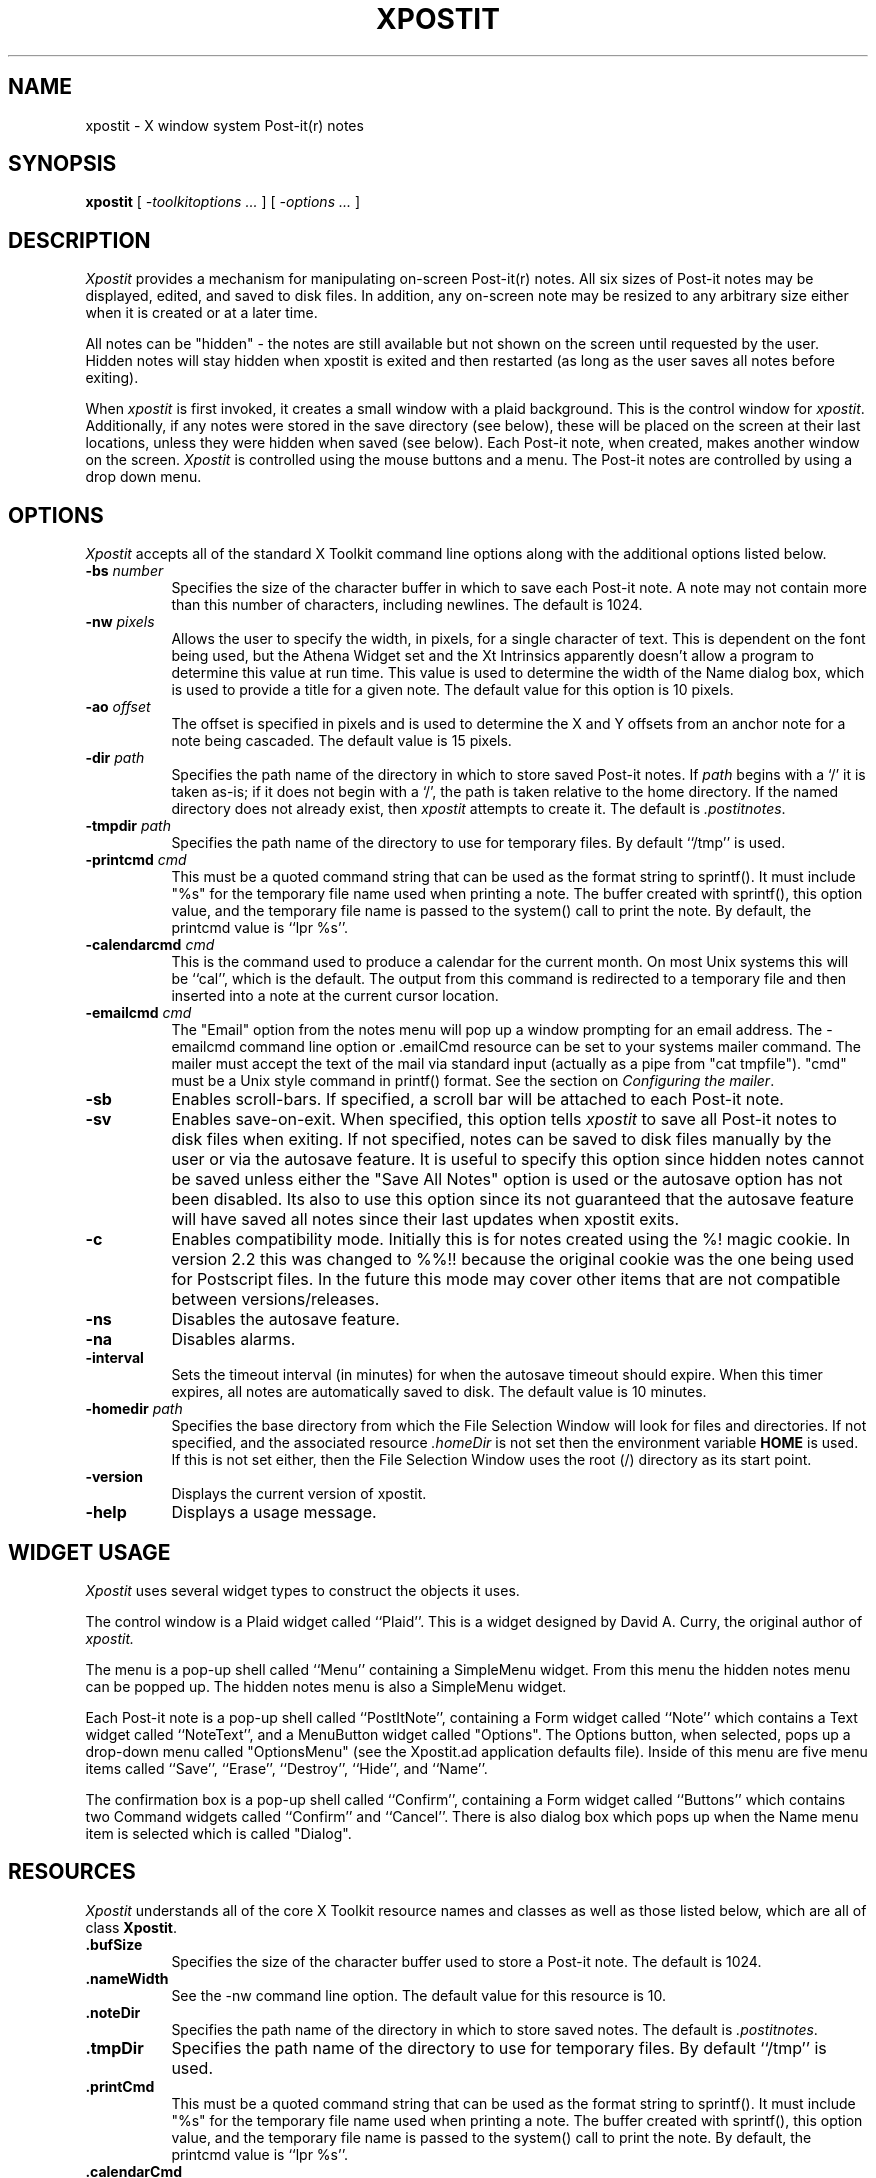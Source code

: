 .TH XPOSTIT 1 "03 April 1996" Unix/X11R4-R6
.SH NAME
xpostit \- X window system Post-it(r) notes
.SH SYNOPSIS
.B xpostit
[
.I \-toolkitoptions ...
] [
.I \-options ...
]
.SH DESCRIPTION
.I Xpostit
provides a mechanism for manipulating on-screen Post-it(r) notes.
All six sizes of Post-it notes may be displayed,
edited,
and saved to disk files.
In addition,
any on-screen note may be resized to any arbitrary size either when it is
created or at a later time.
.PP
All notes can be "hidden" - the notes are still available but not
shown on the screen until requested by the user.  Hidden notes will
stay hidden when xpostit is exited and then restarted (as long as
the user saves all notes before exiting).
.PP
When
.I xpostit
is first invoked,
it creates a small window with a plaid background.
This is the control window for
.IR xpostit .
Additionally,
if any notes were stored in the save directory (see below),
these will be placed on the screen at their last locations,
unless they were hidden when saved (see below).
Each Post-it note,
when created,
makes another window on the screen.
.I Xpostit
is controlled using the mouse buttons and a menu.
The Post-it notes are controlled by using a drop down menu.
.SH OPTIONS
.PP
.I Xpostit
accepts all of the standard X Toolkit command line options along with the
additional options listed below.

.TP 8
.BI \-bs " number"
Specifies the size of the character buffer in which to save each Post-it
note.
A note may not contain more than this number of characters,
including newlines.
The default is 1024.

.TP 8
.BI \-nw " pixels"
Allows the user to specify the width, in pixels, for a single character of
text.  This is dependent on the font being used, but the Athena Widget set
and the Xt Intrinsics
apparently doesn't allow a program to determine this value at run time.
This value is used to determine the width of the Name dialog box, which is
used to provide a title for a given note.
The default value for this option is 10 pixels.

.TP 8
.BI \-ao " offset"
The offset is specified in pixels and is used to determine the X and Y
offsets from an anchor note for a note being cascaded.  The default value
is 15 pixels.

.TP 8
.BI \-dir " path"
Specifies the path name of the directory in which to store saved Post-it notes.
If
.I path
begins with a `/' it is taken as-is;
if it does not begin with a `/',
the path is taken relative to the home directory.
If the named directory does not already exist, then
.I xpostit
attempts to create it.
The default is
.IR \&.postitnotes .

.TP 8
.BI \-tmpdir " path"
Specifies the path name of the directory to use for temporary files.
By default ``/tmp'' is used.

.TP 8
.BI \-printcmd " cmd"
This must be a quoted command string that can be used as the format string
to sprintf().  It must include "%s" for the temporary file name used when
printing a note.  The buffer created with sprintf(), this option value, and
the temporary file name is passed to the system() call to print the note.
By default, the printcmd value is ``lpr %s''.

.TP 8
.BI \-calendarcmd " cmd"
This is the command used to produce a calendar for the current month.  On
most Unix systems this will be ``cal'', which is the default.  The output 
from this command is redirected to a temporary file and then inserted into
a note at the current cursor location.

.TP 8
.BI \-emailcmd " cmd"
The "Email" option from the notes menu will
pop up a window prompting for an email address.  The -emailcmd command
line option or .emailCmd resource can be set to your systems mailer
command.  The mailer must accept the text of the mail via standard
input (actually as a pipe from "cat tmpfile").
"cmd" must be a Unix style command in printf() format.  See the section
on \fIConfiguring the mailer\fP.

.TP 8
.B \-sb
Enables scroll-bars.
If specified,
a scroll bar will be attached to each Post-it note.

.TP 8
.B \-sv
Enables save-on-exit.
When specified,
this option tells
.I xpostit
to save all Post-it notes to disk files when exiting.
If not specified,
notes can be saved to disk files manually by the user or via the autosave
feature.
It is useful to specify this option since hidden notes cannot be saved
unless either the "Save All Notes" option is used or the autosave option
has not been disabled.  Its also to use this option since its not 
guaranteed that the autosave feature
will have saved all notes since their last updates when xpostit exits.

.TP 8
.B \-c
Enables compatibility mode.  Initially this is for notes created using
the %! magic cookie.  In version 2.2 this was changed to %%!! because
the original cookie was the one being used for Postscript files.  In 
the future this mode may cover other items that are not compatible
between versions/releases.

.TP 8
.B \-ns
Disables the autosave feature.

.TP 8
.B \-na
Disables alarms.

.TP 8
.B \-interval
Sets the timeout interval (in minutes) for when the autosave timeout should
expire.  When this timer expires, all notes are automatically saved to disk.
The default value is 10 minutes.

.TP 8
.BI \-homedir " path"
Specifies the base directory from which the File Selection Window will
look for files and directories.  If not specified, and the associated
resource 
.I .homeDir 
is not set then the environment variable 
.B HOME
is used.  If this is not set either, then the File Selection Window uses
the root (/) directory as its start point.

.TP 8
.BI \-version
Displays the current version of xpostit.

.TP 8
.B \-help
Displays a usage message.
.SH "WIDGET USAGE"
.PP
.I Xpostit
uses several widget types to construct the objects it uses.
.PP
The control window is a Plaid widget called ``Plaid''.
This is a widget designed by David A. Curry, the original author of
.I xpostit.
.PP
The menu is a pop-up shell called ``Menu'' containing a SimpleMenu widget.
From this menu the hidden notes menu can be popped up.  The hidden notes
menu is also a SimpleMenu widget.
.PP
Each Post-it note is a pop-up shell called ``PostItNote'',
containing a Form widget called ``Note''
which contains a Text widget called ``NoteText'',
and a MenuButton widget called "Options".  The Options button, when
selected, pops up a drop-down menu called "OptionsMenu" (see the Xpostit.ad
application defaults file).  Inside of this menu are 
five menu items called ``Save'', ``Erase'', ``Destroy'',
``Hide'', and ``Name''.
.PP
The confirmation box is a pop-up shell called ``Confirm'',
containing a Form widget called ``Buttons''
which contains two Command widgets called ``Confirm'' and ``Cancel''.
There is also dialog box which pops up when the Name menu item 
is selected which is called "Dialog".
.SH "RESOURCES"
.PP
.I Xpostit
understands all of the core X Toolkit resource names and classes as well
as those listed below,
which are all of class
.BR Xpostit .

.TP 8
.B \&.bufSize
Specifies the size of the character buffer used to store a Post-it note.
The default is 1024.

.TP 8
.B \&.nameWidth
See the -nw command line option.  The default value for this resource is
10.

.TP 8
.B \&.noteDir
Specifies the path name of the directory in which to store saved notes.
The default is
.IR \&.postitnotes .

.TP 8
.B \&.tmpDir
Specifies the path name of the directory to use for temporary files.
By default ``/tmp'' is used.

.TP 8
.B \&.printCmd
This must be a quoted command string that can be used as the format string
to sprintf().  It must include "%s" for the temporary file name used when
printing a note.  The buffer created with sprintf(), this option value, and
the temporary file name is passed to the system() call to print the note.
By default, the printcmd value is ``lpr %s''.

.TP 8
.B \&.calendarCmd
This is the command used to produce a calendar for the current month.  On
most Unix systems this will be ``cal'', which is the default.  The output 
from this command is redirected to a temporary file and then inserted into
a note at the current cursor location.

.TP 8
.B \&.emailCmd
The "Email" option from the notes menu will
pop up a window prompting for an email address.  The -emailcmd command
line option or .emailCmd resource can be set to your systems mailer
command.  The mailer must accept the text of the mail via standard
input (actually as a pipe from "cat tmpfile").
"cmd" must be a Unix style command in printf() format.  See the section
on \fIConfiguring the mailer\fP.

.TP 8
.B \&.saveNotes
Controls the state of the save-on-exit option.
The default is
.BR false .

.TP 8
.B \&.scrollBar
Controls placing scroll bars on Post-it notes.
The default is
.BR false .

.TP 8
.B \&.compatibility
Enables compatibility mode.  This shouldn't really be set in the 
app-defaults file.  If you wish to use this feature, use the
-c option.

.TP 8
.B \&.interval
Sets the timeout interval (in minutes) for when the autosave timeout should
expire.  When this timer expires, all notes are automatically saved to disk.

.TP 8
.B \&.anchorOffset
The offset is specified in pixels and is used to determine the X and Y
offsets from an anchor note for a note being cascaded.  The default value
is 15 pixels.

.TP 8
.B \&.noSave
If set to true then the auto-save feature is turned off.

.TP 8
.B \&.noAlarm
If set to true then the alarms feature is turned off.  This will have the
effect of graying out the ``Set Alarm'' and ``Unset Alarm'' options from
each Notes pull down menu.

.TP 8
.B \&.homeDir
Used to set the starting directory for the File Selection Window used with
the 
.IR \&Open
and
.IR \&Export
features.

.SH "ACTIONS"
.PP
It is possible to rebind the mouse buttons in the Plaid widget to perform
different functions by changing the widget's translations.  It is not
recommended that other actions (as specified in the application defaults
file) be changed, however.
The
.I raise()
action,
normally bound to the left mouse button,
raises all notes.
The
.I lower()
action,
normally bound to the middle mouse button,
lowers all notes.
The menu raising function,
normally bound to the right mouse button,
is performed by calling the actions
.I "XawPositionSimpleMenu(Menu)"
and
.IR "MenuPopup(Menu)" .
.PP
This can now be configured by changing the following lines in the
Xpostit.ad file:
.PP
Xpostit*Plaid.Translations: #replace\\n \\
.in +3
<Btn1Down>: raise()  \\n\\
.br
<Btn2Down>: lower()  \\n\\
.br
<Btn3Down>: XawPositionSimpleMenu(Menu) MenuPopup(Menu)
.in -3
.PP
to the following:
.PP
Xpostit*Plaid.Translations: #replace\\n \\
.in +3
<Btn3Down>: raise()  \\n\\
.br
<Btn2Down>: lower()  \\n\\
.br
<Btn1Down>: XawPositionSimpleMenu(Menu) MenuPopup(Menu)
.in -3
.SH "THE CONTROL WINDOW"
.PP
.I Xpostit
allows three operations to be performed from its control window.
Pressing the left mouse button in the control window will cause all Post-it
notes on the screen to be raised to the top.
Pressing the middle mouse button in the control window will cause all Post-it
notes on the screen to be lowered to the bottom.
Pressing the right mouse button in the control window raises the
.I xpostit
menu.
.SH "THE PLAID MENU"
.PP
The
.I xpostit
plaid menu provides the following selections:
.TP 8
.B "Create 1.5x2 Note"
Create a new Post-it note,
1.5 inches tall by 2 inches wide.
The window will normally need to be positioned using the window manager.
.TP 8
.B "Create 2x3 Note"
Create a new Post-it note,
2 inches tall by 3 inches wide.
.TP 8
.B "Create 3x3 Note"
Create a new Post-it note,
3 inches square.
.TP 8
.B "Create 3x4 Note"
Create a new Post-it note,
3 inches tall by 4 inches wide.
.TP 8
.B "Create 3x5 Note"
Create a new Post-it note,
3 inches tall by 5 inches wide.
.TP 8
.B "Create 4x6 Note"
Create a new Post-it note,
4 inches tall by 6 inches wide.
.TP 8
.B "Raise All Notes"
Raise all Post-it notes to the top.
This is equivalent to pressing the left mouse button in the control window.
.TP 8
.B "Lower All Notes"
Lower all Post-it notes to the bottom.
This is equivalent to pressing the middle mouse button in the control window.
.TP 8
.B "Unhide All Notes"
All notes that have been hidden will be unhidden.
.TP 8
.B "Save All Notes"
Save all Post-it notes to disk files in the save directory.
.TP 8
.B "Hidden Notes"
Pops up another menu which lists all the notes that are currently hidden.
The list contains the names of the notes so it is wise to give a note
a meaningful name (using the Name option from the pull-down menu of each
note) before it is hidden.
.TP 8
.B "Cascade Notes"
Each note can be "anchored".  If one or more 
notes are anchored and the "Cascade" option is chosen from the xpostit
menu, then all the visible notes are cascaded onto the anchored notes.  An
attempt is made to distribute all visible notes evenly amongst all the
anchored notes.  Each note also has an "unanchor" option as well.  Only
one of "anchor" or "unanchor" is sensitive for any given note.
Hidden notes are not affected by the cascade feature.
The default
offset for cascaded notes (from the anchor) is 15 pixels.  This can be 
changed with the -ao option or the .anchorOffset resource.
.TP 8
.B "Find A Note"
If you "lose" a note and want to bring it up at the cursor, select
``Find A Note'' from the plaid menu.  A pop up window of all notes will
be presented.  Select the note you want and if its not hidden it will
pop up at the cursor.  If it is hidden it will pop up in the appropriate
spot.  The ``Cancel'' button will close the pop up if no note is selected.
.TP 8
.B Exit
Exit
.I xpostit.
If the
.B \-sv
command line option was given,
or the
.B saveNotes
resource is
.B true,
all Post-it notes will be saved to disk first.
.PP
To select an item from the menu,
drag the mouse cursor to that item and release the mouse button.

.SH "THE HIDDEN NOTES MENU"
.PP
This menu pops up from the ``Hidden Notes'' option of the plaid menu.  It
functions the same as the plaid menu except the menu does not disappear
until either a menu option is selected or the label (at the top of the
menu)
is clicked on.

.SH "THE POST-IT NOTE"
.PP
Each Post-it note is made up of three parts (plus an optional scroll bar):
a Title bar,
a text window where the text of the note is stored,
and a menu bar.
.PP
The menu bar has two menus:
.I File
and
.I Notes .
The first of these contains options pertaining to file input and output,
such as Open (for importing a file to the note), Export (for saving the
text contents of the note to a file), Print and Email. 
.PP
The second menu contains items for manipulating the note:  Hiding, Naming,
Erasing, Adding a calendar or date/time stamp, etc.
.PP
To enter text into a Post-it note,
simply move the mouse cursor into the text window and start typing.
Since the text window is actually a Text widget,
all the Text widget translations are accepted.
Essentially,
this means you can use most of the \s-1EMACS\s0 control keys in the window.
Additionally,
the various mouse buttons used for manipulating the selections and cut
buffer are understood.
.PP
After entering text in the Post-it note,
you may wish to save the note in a disk file.
This way,
if the machine goes down,
or if you exit
.IR xpostit ,
the Post-it note can be restored when you restart
.IR xpostit .
(Post-it notes are also saved automatically (if
.B saveNotes
is true) if a SIGHUP,
SIGINT,
SIGTERM,
or SIGQUIT signal is received.)
To save the note to a disk file,
click on the Notes button and
drag the mouse cursor to the menu item labeled ``Save'', then release the
mouse button.
The note will be saved as the file ``note\fIn\fP'' in your save directory,
where
.I n
is some sequence number.
Note that the ``Save'' menu item will not allow you to save unless
something have been typed in the Text of the note, the name of the note
has been changed, or the text of the note has been erased.
This is a good way for
checking if you've made changes to the note.  If the Save menu item is
"insensitive" (grayed-out) then you haven't made any changes to the Text
of the note.
.BR \s-1NOTE\s0 :
it is important to remember that 
if you have disabled the auto-save (\f-sv\fP)feature then the note will not be
saved
until you have pressed the ``Save'' button.
You can also make sure changed notes get saved on exit by enabling the 
\fSave on Exit\fP feature.
.PP
To erase the entire contents of the text window,
you can 
click on the Notes button and select the ``Erase'' menu item.
This will bring up a confirmation window,
which has two buttons labeled ``Confirm'' and ``Cancel''.
If you press the ``Confirm'' button,
the text will be erased.
If you press the ``Cancel'' button,
the operation is canceled,
and nothing will happen.
.BR \s-1NOTE\s0 :
erasing the text in the window does not affect any contents of the note
you have saved on disk unless you press the ``Save'' button again.
.PP
To destroy a Post-it note,
getting rid of its window on the screen and the disk file it is saved in,
click on the Notes button and select the ``Destroy'' menu item.
This will bring up a confirmation window as described above.
If you confirm the operation,
the Post-it note will disappear from the screen and the disk file it was
saved in will be deleted.

.PP
To rename a note,
you can 
click on the Notes button and select the ``Name'' menu item.
This will bring up a dialog box,
which has two buttons labeled ``Confirm'' and ``Cancel'' as well
as a field to enter text for the new name.
If you press the ``Confirm'' button,
the new name will be placed in the title bar of the note.
If you press the ``Cancel'' button,
the operation is canceled.
.PP
To hide a note,
you can 
click on the Notes button and select the ``Hide'' menu item.
This will cause the note to disappear from the screen.  To bring the note
back, select the ``Hidden Notes'' option from the plaid pull-down menu.
Then select the note you wish to bring back up.
.BR \s-1NOTE\s0 :
The hidden notes will not stay hidden between
.IR xpostit
sessions unless you first select the "Save All Notes" option from the plaid
menu or options to save on exit (see discussion above) have been set.
.PP
To anchor a note
you can
click on the Notes button and select the ``Anchor'' menu item.
This will mark the note as an anchor note.  Anchor notes are the bottom
note, the "anchor", when the Cascade option is chosen from the xpostit
plaid menu.
.PP
To unanchor a note
you can
click on the Notes button and select the ``UnAnchor'' menu item.
This will remove the note from the list of anchor notes.
.PP
Note that only one of the ``Anchor'' or ``UnAnchor'' options will be
sensitive (allow user selection) at any time.  They are mutually exclusive
options within any give note.
.PP
To print a note, you must have configured xpostit with a valid print
command (via the -printcmd command line option or the .printCmd resource).
Select the ``Print'' option from the Notes pull down menu.  The text of the
note is printed.
.PP
To email a note use the ``Email'' option.  This 
option will
pop up a window prompting for an email address.  
Fill in the text field and select ``Accept'' to send the message.  The
notes title will be used as the subject line.  Select ``Cancel'' to cancel
sending the message.
.PP
To set a notes alarm, select ``Set Alarm'' from the notes Notes pull down
menu.  A window pops up with month, day, hour and minute fields.  Set each
of these for the day and time you wish the alarm to go off.  If you wish to
save this value between invokations you should use either the notes
``Save'' option or the ``Save All Notes'' option from the plaid windows menu.
When a notes alarm is set an icon of a clock will be visible next to the
Options menu button in the notes menu bar.
.PP
To turn off the a notes alarm, select ``Unset Alarm'' from the Notes pull
down menu.  This will disable the alarm for that note and remove the clock
icon from the menu bar.
.PP
To insert a copy of the current calendar month in the text select the
"Insert Calendar" option from the notes menu.  The text will be inserted at
the current cursor location, so you should be sure to position the cursor
first.  You can position the cursor by just clicking in the text window of
the note.
.PP
Adding the date and time is done using the "Insert Date..." option from the
notes menu.  A dialog box providing a variety of formats is presented.
Select the format desired by clicking on the small box to the left of the
format string and then click on "Accept".  The text string will be inserted
at the current cursor location.  Be sure to position the cursor prior to 
using the option.
.PP
To import a text file at the current cursor location in a note, use the
File menu's Open option.  A File Selection Window opens.  Choose a file and
select ``Accept''.  See the section on the
\fBFile Selection Window\fP for more details.
.PP
Exporting the text to a file is similar to opening a file for import.
Choose the Export option from the File pull down menu.  Select a file from
the File Selection Window.  Again, see the section on the
\fFile Selection Window\fP for more details on how to use that window.

.SH "CONFIGURING THE MAILER"
.PP
In order to use your systems mailer with the Email feature of xpostit, you
need to configure the appropriate mailer command using either the -emailcmd
command line option or the .emailCmd resource.   The format for both of
these is the same:  a double-quoted string which contains the name of the
mailer command, the option for providing the subject line, and the
addressee.  By default the Unix command "mail" is used.  It is defined in
the Xpostit.ad (and in the source code fallback resources) as:
.sp 2
.in +10
"mail -s\\"%s\\" %s"  
.in -10
.sp 2
The format is the standard format used by printf().  The first string 
parameter is the subject line.   The backslashes are required so that the
following double quotes are passed properly to the shell.  If these are
left out the subject will be truncated to the first word of the first
string parameter and an attempt will be made by the mailer to send mail to
non-existant recipients. 
.PP
The second string is the addressee.  The order of
the string parameters
is required (subject first, addressee second).  The mailer command
accpets the text of the mail via standard input.  This too is required.
.PP
If you use elm, you might want to change this to:
.sp 2
.in +10
"elm -s\\"%s\\" %s > /dev/null"
.in -10
.sp 2
The difference here is that elm prints out a few messages when it runs in
batch mode and you should send those to /dev/null.

.SH "USING THE FILE SELECTION WINDOW"
.PP
The File Selection Window contains two scrollable windows, a text input
field, and two buttons.  The scrollable windows contain the directories
(the left-side scrollable window) and the files (the right-side scrollable
window) in the current directory.  These windows may not be the same size
if the number of directories or files isn't enough to stretch the window to
its maximum size before it allows scrolling (ie don't report the windows
being different sizes as a bug - its a feature).  You can scroll the
windows the same way you scroll the text of the notes.  
.PP
The buttons inside
the scrollable windows only require a single click to activate them.
Clicking on a directory button will close the File Selection Window and
reopen it using the new directory as its base.  The scrollable windows will
be updated to reflect the files and directories in that directory and
the text input field will be updated to show the current directory.
.PP
Clicking on a button in the files scrollable window will cause that file to
be selected.  If you are opening a file then the file chosen will be added
to the current note at the location of the cursor in that note.  Be sure to
set the cursor to where you want to import text before opening a file.  If
you are exporting a file then the text of the file will be written to the
file chosen.  It is assumed that since you manually selected a file known
to exist that you want to overwrite that file, so be sure you know what
you're doing before you click on a file for exporting!
.PP
The text input field can be used to manually type a directory or file name.
If the name typed is a directory, the File Selection Window is closed and a
new one opened using the new directory as the base.  If the name typed is a
file then that filename is used for the current task, either opening or
exporting.  If exporting, and the file exists, a window is popped up asking
for confirmation to overwrite that file.  Click on ``Accept'' to proceed
with the export or ``Cancel'' to skip it.
.PP
The two buttons in the File Selection window are the ``Accept'' and
``Cancel'' buttons.  The Cancel button closes the File Selection Window
with no further actions taken.  The Accept button only has meaning in
relation to the text input field.  If you click on Accept, then whatever is
in the text input field is used as the filename for the current task (open
or export) and the appropriate action is taken.

.SH "SEE ALSO"
X(1)
.SH BUGS
.PP
The sizes of the Post-it notes are only as accurate as the display
dimension and resolution returned by the server.
On the Sun server and possibly others,
this means they aren't all that accurate.
.PP
On Linux systems the word wrap feature of the Text Widget appears broken.
The words get wrapped to the next line but they do not get erased from the
previous line.  I'm not sure how to fix this.  You can resize the note
using the window manager to clear the problem, or scroll the note window.
.PP
The message: ``Warning: XtRemoveGrab asked to remove a widget not on the
list'' may be written to stdout after an alarm popup is dismissed.  This is 
a timing
issue in the X libs, I think, and doesn't appear to cause any problems.
.PP
The Dialog used to name a note doesn't limit the number of characters that
can be used in a name, although it does prevent (by use of translations)
a user from putting a newline in the text.  The drawback to not limiting
the length of the name is that the dialog box's text field won't resize or
scroll to the right as characters are typed off the right hand edge of the
field.  Bummer dude.  This might be fixable if key events force a resize on
each keystroke.  Hmmm.  I'll have to think about that one.
.PP
The -c option has been reported to not read in old notes properly.  It eats
the first line.  This can be worked around by adding a blank line to the
old notes.  However, I couldn't reproduce this problem.  I suggest creating
a backup of your old notes before trying to run with the -c option, just in
case.
.PP
Hidden notes have their shell x and y coordinates set to 1 less than the
note originally had them set to when the program starts.  I think this is 
either a problem with the
way fvwm was placing the notes when they were visible (with window manager
borders) or a problem with the X libs.  Probably fvwm.  In anycase, over
time, the notes will slowly move toward the upper left, but only while
invisible.  When you pop them up, things are fine.  Basically, its not
something worth fixing.
.PP
On some systems (all?), specifically Solaris, setting the num-lock on 
prevents the pull-down menus from allowing the user to select 
menu options.  The fix:  turn off numlock.
.PP
The File Selection Window is not graceful, but its functional.  I could
have used the FWF FileSelection widget, but that required including the 
complete FWF kit, which I didn't want to have to do.  Besides, I think I
may switch this to GTK (the GIMP Toolkit widget set) for the next release.
Maybe.
.PP
Without a color display for canary yellow notes and red plaid,
the aesthetic value of
.I xpostit
cannot be fully appreciated.
.SH AUTHOR
Originally by David A. Curry, SRI International,
but the majority of features and the current look of the notes
are the responsibility of
Michael J. Hammel (mjhammel@csn.net).
.sp
``Post-it'' and the plaid design are registered trademarks of 3M.
